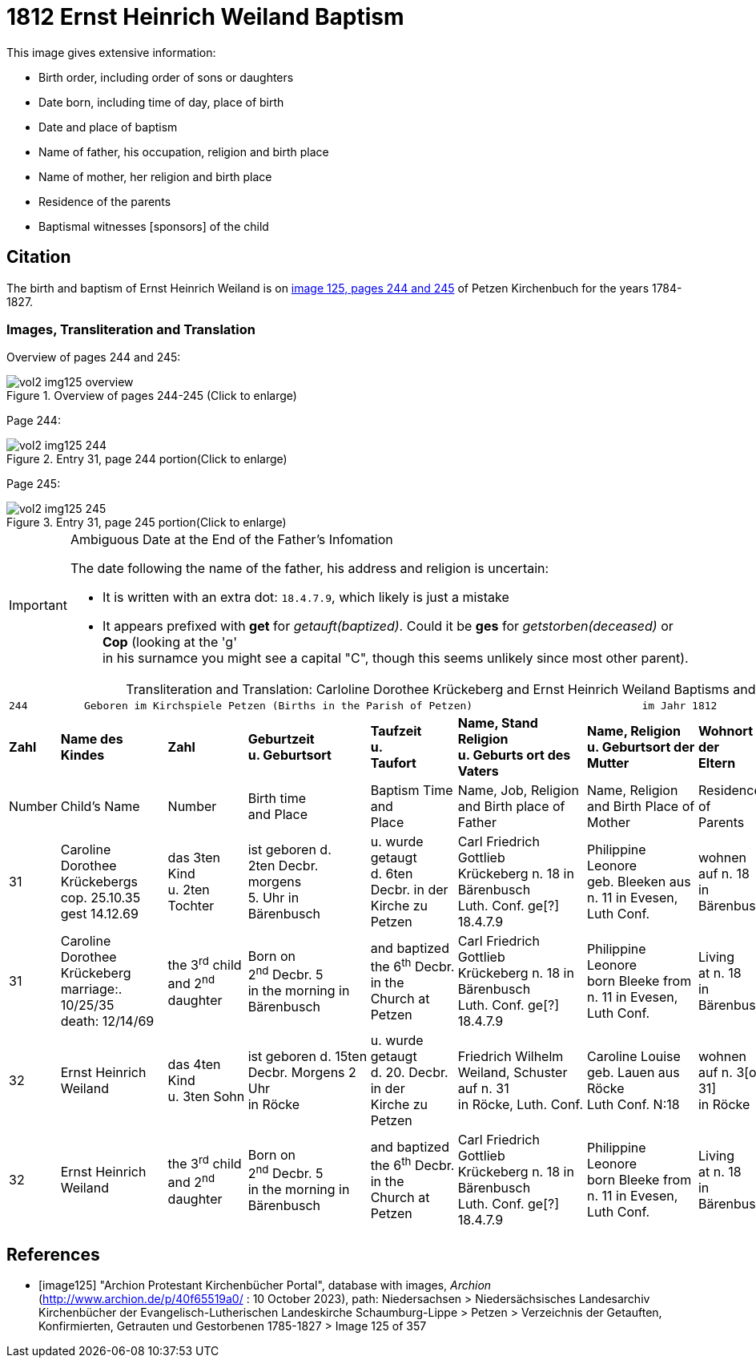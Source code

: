 = 1812 Ernst Heinrich Weiland Baptism

This image gives extensive information:

* Birth order, including order of sons or daughters
* Date born, including time of day, place of birth
* Date and place of baptism
* Name of father, his occupation, religion and birth place
* Name of mother, her religion and birth place
* Residence of the parents
* Baptismal witnesses [sponsors] of the child

== Citation

The birth and baptism of Ernst Heinrich Weiland is on <<image125, image 125, pages 244 and 245>> of Petzen Kirchenbuch for the years 1784-1827.

=== Images, Transliteration and Translation

Overview of pages 244 and 245:

image::vol2-img125-overview.jpg[title="Overview of pages 244-245 (Click to enlarge)", xref=image$vol2-img125-overview.jpg]

Page 244:

image::vol2-img125-244.jpg[title="Entry 31, page 244 portion(Click to enlarge)", xref=image$vol2-img125-244.jpg]

Page 245:

image::vol2-img125-245.jpg[title="Entry 31, page 245 portion(Click to enlarge)", xref=image$vol2-img125-245.jpg]

[IMPORTANT]
.Ambiguous Date at the End of the Father's Infomation
====
The date following the name of the father, his address and religion is uncertain:

* It is written with an extra dot: `18.4.7.9`, which likely is just a mistake
* It appears prefixed with **get** for _getauft(baptized)_. Could it be **ges** for _getstorben(deceased)_ or **Cop** (looking at the 'g' +
  in his surnamce you might see a capital "C", though this seems unlikely since most other parent).
====

[caption="Transliteration and Translation: "]
.Carloline Dorothee Krückeberg and Ernst Heinrich Weiland Baptisms and Births
[%autowidth,frame="none",options="noheader"]
|===
9+<l|244         Geboren im Kirchspiele Petzen (Births in the Parish of Petzen)                           im Jahr 1812                            245

s|Zahl s|Name des Kindes s|Zahl s|Geburtzeit +
u. Geburtsort s|Taufzeit +
u. +
Taufort s|Name, Stand Religion +
u. Geburts ort des Vaters s|Name, Religion +
u. Geburtsort der +
Mutter s|Wohnort + 
der +
Eltern s|Taufzeugen

|Number|Child's Name|Number|Birth time +
and Place|Baptism Time +
and +
Place |Name, Job, Religion +
and Birth place of Father |Name, Religion +
and Birth Place of +
Mother|Residence + 
of +
Parents|Baptism Witnesses

|31
|Caroline Dorothee +
Krückebergs +
cop. 25.10.35 +
gest 14.12.69
|das 3ten Kind +
u. 2ten Tochter
|ist geboren d. +
2ten Decbr. morgens +
5. Uhr in Bärenbusch
|u. wurde getaugt +
d. 6ten Decbr. in der +
Kirche zu Petzen
|Carl Friedrich Gottlieb +
Krückeberg n. 18 in Bärenbusch +
Luth. Conf. ge[?] 18.4.7.9
|Philippine Leonore +
geb. Bleeken aus +
n. 11 in Evesen, Luth Conf.
|wohnen +
auf n. 18 +
in Bärenbusch
|Marie Dorothee Deerbergs aus +
n. 6 und Caroline Charolitte +
Sieckmeiern aus n. 4 in Evesen.

|31
|Caroline Dorothee +
Krückeberg +
marriage:. 10/25/35 +
death: 12/14/69
|the 3^rd^ child +
and 2^nd^ daughter
|Born on +
2^nd^ Decbr. 5 +
in the morning in Bärenbusch
|and baptized +
the 6^th^ Decbr. in the +
Church at Petzen
|Carl Friedrich Gottlieb +
Krückeberg n. 18 in Bärenbusch +
Luth. Conf. ge[?] 18.4.7.9
|Philippine Leonore +
born Bleeke from +
n. 11 in Evesen, Luth Conf.
|Living +
at n. 18 +
in Bärenbusch
|Marie Dorothee Deerbergs from +
n. 6 and Caroline Charolitte +
Sieckmeiern from n. 4 in Evesen.

|32
|Ernst Heinrich Weiland
|das 4ten Kind +
u. 3ten Sohn
|ist geboren d. 15ten +
Decbr. Morgens 2 Uhr +
in Röcke
|u. wurde getaugt +
d. 20. Decbr. in der +
Kirche zu Petzen
|Friedrich Wilhelm +
Weiland, Schuster auf n. 31 +
in Röcke, Luth. Conf.
|Caroline Louise +
geb. Lauen aus Röcke +
Luth Conf. N:18
|wohnen +
auf n. 3[or: 31] +
in Röcke
|Johann önnie[r/s] Wöbking n. 4 +
in Röcke

|32
|Ernst Heinrich Weiland
|the 3^rd^ child +
and 2^nd^ daughter
|Born on +
2^nd^ Decbr. 5 +
in the morning in Bärenbusch
|and baptized +
the 6^th^ Decbr. in the +
Church at Petzen
|Carl Friedrich Gottlieb +
Krückeberg n. 18 in Bärenbusch +
Luth. Conf. ge[?] 18.4.7.9
|Philippine Leonore +
born Bleeke from +
n. 11 in Evesen, Luth Conf.
|Living +
at n. 18 +
in Bärenbusch
|Marie Dorothee Deerbergs from +
n. 6 and Caroline Charolitte +
Sieckmeiern from n. 4 in Evesen.
|===


[bibliography]
== References

* [[[image125]]] "Archion Protestant Kirchenbücher Portal", database with images, _Archion_ (http://www.archion.de/p/40f65519a0/ : 10 October 2023), path: Niedersachsen > Niedersächsisches Landesarchiv  Kirchenbücher der Evangelisch-Lutherischen Landeskirche Schaumburg-Lippe > Petzen > Verzeichnis der Getauften, Konfirmierten, Getrauten und Gestorbenen 1785-1827 > Image 125 of 357
